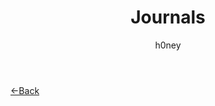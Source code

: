 #+TITLE: Journals
#+AUTHOR: h0ney
#+DESCRIPTION: My Daily Journals to help others
[[./index.org][<-Back]]
